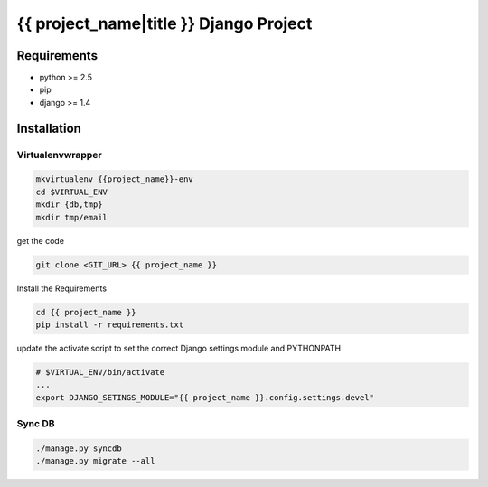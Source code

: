 ==============================================================================
 {{ project_name|title }} Django Project
==============================================================================

Requirements
------------

* python >= 2.5
* pip
* django >= 1.4

Installation
------------

Virtualenvwrapper
~~~~~~~~~~~~~~~~~

.. code:: bash

    mkvirtualenv {{project_name}}-env
    cd $VIRTUAL_ENV
    mkdir {db,tmp}
    mkdir tmp/email

get the code

.. code:: bash

    git clone <GIT_URL> {{ project_name }}

Install the Requirements

.. code:: bash

    cd {{ project_name }}
    pip install -r requirements.txt

update the activate script to set the correct Django settings module and
PYTHONPATH

.. code:: bash

    # $VIRTUAL_ENV/bin/activate
    ...
    export DJANGO_SETINGS_MODULE="{{ project_name }}.config.settings.devel"

Sync DB
~~~~~~~

.. code:: bash

    ./manage.py syncdb
    ./manage.py migrate --all
